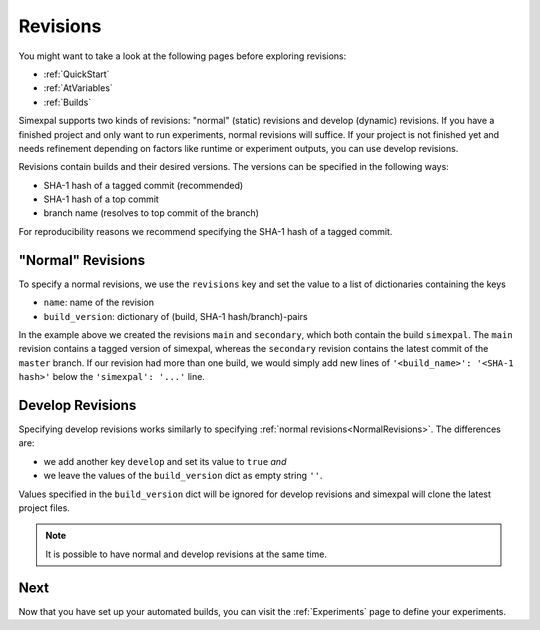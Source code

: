 .. _Revisions:

Revisions
=========

You might want to take a look at the following pages before exploring revisions:

- :ref:`QuickStart`
- :ref:`AtVariables`
- :ref:`Builds`

Simexpal supports two kinds of revisions: "normal" (static) revisions and develop (dynamic) revisions. If you have
a finished project and only want to run experiments, normal revisions will suffice. If your project is not finished
yet and needs refinement depending on factors like runtime or experiment outputs, you can use develop revisions.

Revisions contain builds and their desired versions. The versions can be specified in the following ways:

- SHA-1 hash of a tagged commit (recommended)
- SHA-1 hash of a top commit
- branch name (resolves to top commit of the branch)

For reproducibility reasons we recommend specifying the SHA-1 hash of a tagged commit.

.. _NormalRevisions:

"Normal" Revisions
------------------

To specify a normal revisions, we use the ``revisions`` key and set the value to a list of dictionaries containing
the keys

- ``name``: name of the revision
- ``build_version``: dictionary of (build, SHA-1 hash/branch)-pairs

.. code-block:: YAML
   :linenos:
   :caption: How to specify normal revisions in the experiments.yml.

   revisions:
     - name: main
       build_version:
         'simexpal': 'd8d421e3c2eaa32311a6c678b15e9e22ea0d8eac'   # SHA-1 hash of a tagged commit
     - name: secondary
       build_version:
         'simexpal': 'master'

In the example above we created the revisions ``main`` and ``secondary``, which both contain the build ``simexpal``.
The ``main`` revision contains a tagged version of simexpal, whereas the ``secondary`` revision contains the latest
commit of the ``master`` branch.
If our revision had more than one build, we would simply add new lines of ``'<build_name>': '<SHA-1 hash>'`` below the
``'simexpal': '...'`` line.

.. _DevRevisions:

Develop Revisions
-----------------

Specifying develop revisions works similarly to specifying :ref:`normal revisions<NormalRevisions>`. The differences
are:

- we add another key ``develop`` and set its value to ``true`` *and*
- we leave the values of the ``build_version`` dict as empty string ``''``.

Values specified in the ``build_version`` dict will be ignored for develop revisions and simexpal will clone the
latest project files.

.. code-block:: YAML
   :linenos:
   :caption: How to specify a develop revision in the experiments.yml.

   revisions:
     - name: main
       develop: true
       build_version:
         'simexpal': ''

.. note::
   It is possible to have normal and develop revisions at the same time.

Next
----

Now that you have set up your automated builds, you can visit the :ref:`Experiments` page to define
your experiments.
